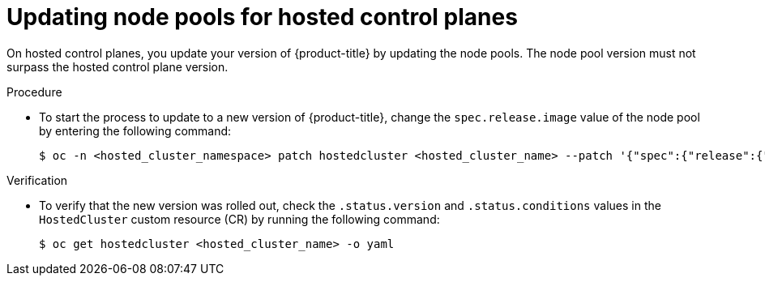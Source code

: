 // Module included in the following assemblies:
//
// * updates/updating_a_cluster/updating-hosted-control-planes.adoc
// * hosted_control_planes/hcp-updating.adoc

:_mod-docs-content-type: PROCEDURE
[id="updating-node-pools-for-hcp_{context}"]
= Updating node pools for hosted control planes

On hosted control planes, you update your version of {product-title} by updating the node pools. The node pool version must not surpass the hosted control plane version.

.Procedure

* To start the process to update to a new version of {product-title}, change the `spec.release.image` value of the node pool by entering the following command:
+
[source,terminal]
----
$ oc -n <hosted_cluster_namespace> patch hostedcluster <hosted_cluster_name> --patch '{"spec":{"release":{"image": "<image_name>"}}}' --type=merge
----

.Verification

* To verify that the new version was rolled out, check the `.status.version` and `.status.conditions` values in the `HostedCluster` custom resource (CR) by running the following command:
+
[source,terminal]
----
$ oc get hostedcluster <hosted_cluster_name> -o yaml
----
